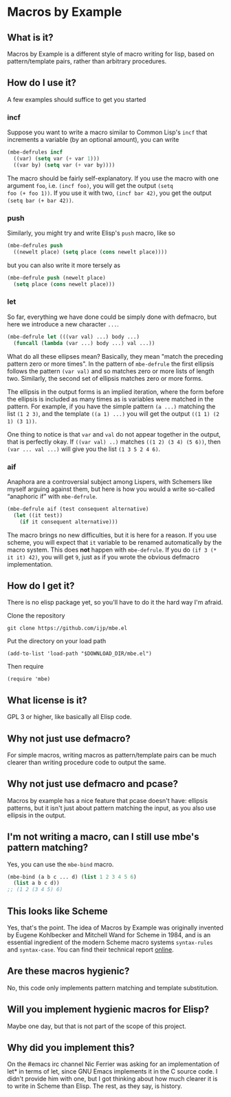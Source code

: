 * Macros by Example
** What is it?
Macros by Example is a different style of macro writing for lisp,
based on pattern/template pairs, rather than arbitrary procedures.

** How do I use it?
A few examples should suffice to get you started

*** incf
Suppose you want to write a macro similar to Common Lisp's =incf= that
increments a variable (by an optional amount), you can write

#+BEGIN_SRC emacs-lisp
(mbe-defrules incf
  ((var) (setq var (+ var 1)))
  ((var by) (setq var (+ var by))))
#+END_SRC

The macro should be fairly self-explanatory. If you use the macro with
one argument =foo=, i.e. =(incf foo)=, you will get the output =(setq
foo (+ foo 1))=. If you use it with two, =(incf bar 42)=, you get the
output =(setq bar (+ bar 42))=.

*** push
Similarly, you might try and write Elisp's =push= macro, like so

#+BEGIN_SRC emacs-lisp
(mbe-defrules push
  ((newelt place) (setq place (cons newelt place))))
#+END_SRC

but you can also write it more tersely as

#+BEGIN_SRC emacs-lisp
(mbe-defrule push (newelt place)
  (setq place (cons newelt place)))
#+END_SRC

*** let
So far, everything we have done could be simply done with defmacro,
but here we introduce a new character =...=.

#+BEGIN_SRC emacs-lisp
(mbe-defrule let (((var val) ...) body ...)
  (funcall (lambda (var ...) body ...) val ...))
#+END_SRC

What do all these ellipses mean? Basically, they mean "match the
preceding pattern zero or more times". In the pattern of =mbe-defrule=
the first ellipsis follows the pattern =(var val)= and so matches zero
or more lists of length two. Similarly, the second set of ellipsis
matches zero or more forms.

The ellipsis in the output forms is an implied iteration, where the
form before the ellipsis is included as many times as is variables
were matched in the pattern. For example, if you have the simple
pattern =(a ...)= matching the list =(1 2 3)=, and the template
=((a 1) ...)= you will get the output =((1 1) (2 1) (3 1))=.

One thing to notice is that =var= and =val= do not appear together in
the output, that is perfectly okay. If =((var val) ..)= matches
=((1 2) (3 4) (5 6))=, then =(var ... val ...)= will give you the list
=(1 3 5 2 4 6)=.

*** aif
Anaphora are a controversial subject among Lispers, with Schemers like
myself arguing against them, but here is how you would a write
so-called “anaphoric if” with =mbe-defrule=.

#+BEGIN_SRC emacs-lisp
(mbe-defrule aif (test consequent alternative)
  (let ((it test))
    (if it consequent alternative)))
#+END_SRC

The macro brings no new difficulties, but it is here for a reason. If
you use scheme, you will expect that =it= variable to be renamed
automatically by the macro system. This does *not* happen with
=mbe-defrule=. If you do =(if 3 (* it it) 42)=, you will get =9=, just
as if you wrote the obvious defmacro implementation.

** How do I get it?
There is no elisp package yet, so you'll have to do it the hard way
I'm afraid.

Clone the repository
: git clone https://github.com/ijp/mbe.el

Put the directory on your load path
: (add-to-list 'load-path "$DOWNLOAD_DIR/mbe.el")

Then require
: (require 'mbe)

** What license is it?
GPL 3 or higher, like basically all Elisp code.

** Why not just use defmacro?
For simple macros, writing macros as pattern/template pairs can be
much clearer than writing procedure code to output the same.

** Why not just use defmacro and pcase?
Macros by example has a nice feature that pcase doesn't have: ellipsis
patterns, but it isn't just about pattern matching the input, as you
also use ellipsis in the output.

** I'm not writing a macro, can I still use mbe's pattern matching?
Yes, you can use the =mbe-bind= macro.

#+BEGIN_SRC emacs-lisp
  (mbe-bind (a b c ... d) (list 1 2 3 4 5 6)
    (list a b c d))
  ;; (1 2 (3 4 5) 6)
#+END_SRC

** This looks like Scheme
Yes, that's the point. The idea of Macros by Example was originally
invented by Eugene Kohlbecker and Mitchell Wand for Scheme in 1984,
and is an essential ingredient of the modern Scheme macro systems
=syntax-rules= and =syntax-case=. You can find their technical report
[[http://www.cs.indiana.edu/ftp/techreports/TR206.pdf][online]].

** Are these macros hygienic?
No, this code only implements pattern matching and template
substitution.

** Will you implement hygienic macros for Elisp?
Maybe one day, but that is not part of the scope of this project.

** Why did you implement this?
On the #emacs irc channel Nic Ferrier was asking for an implementation
of let* in terms of let, since GNU Emacs implements it in the C source
code. I didn't provide him with one, but I got thinking about how much
clearer it is to write in Scheme than Elisp. The rest, as they say, is
history.

